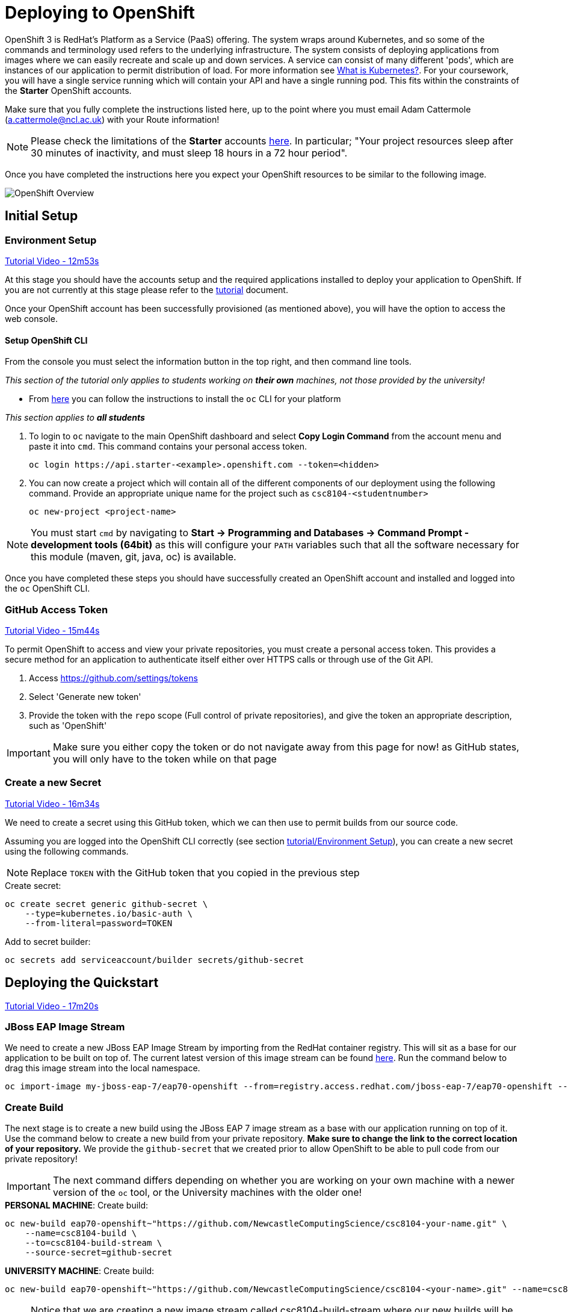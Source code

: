 = Deploying to OpenShift

:location: <example>
:default_url: https://console.starter-{location}.openshift.com

OpenShift 3 is RedHat's Platform as a Service (PaaS) offering. The system wraps around Kubernetes, and so some of the commands and terminology used refers to the underlying infrastructure. The system consists of deploying applications from images where we can easily recreate and scale up and down services. A service can consist of many different 'pods', which are instances of our application to permit distribution of load. For more information see link:https://kubernetes.io/docs/concepts/overview/what-is-kubernetes/[What is Kubernetes?]. For your coursework, you will have a single service running which will contain your API and have a single running pod. This fits within the constraints of the *Starter* OpenShift accounts.

Make sure that you fully complete the instructions listed here, up to the point where you must email Adam Cattermole (a.cattermole@ncl.ac.uk) with your Route information!

NOTE: Please check the limitations of the *Starter* accounts https://www.openshift.com/pricing/index.html[here]. In particular; "Your project resources sleep after 30 minutes of inactivity, and must sleep 18 hours in a 72 hour period".

Once you have completed the instructions here you expect your OpenShift resources to be similar to the following image.

image::images/openshift-overview.png["OpenShift Overview",align="center"]

== Initial Setup

=== Environment Setup

link:https://youtu.be/X0HlR40DkxI?t=12m53s[Tutorial Video - 12m53s]

At this stage you should have the accounts setup and the required applications installed to deploy your application to OpenShift. If you are not currently at this stage please refer to the link:./tutorial.asciidoc[tutorial] document.

Once your OpenShift account has been successfully provisioned (as mentioned above), you will have the option to access the web console.

==== Setup OpenShift CLI

From the console you must select the information button in the top right, and then command line tools.

_This section of the tutorial only applies to students working on *their own* machines, not those provided by the university!_

* From link:https://console.starter-us-east-1.openshift.com/console/command-line[here] you can follow the instructions to install the `oc` CLI for your platform

_This section applies to **all students**_

1. To login to `oc` navigate to the main OpenShift dashboard and select *Copy Login Command* from the account menu and paste it into `cmd`. This command contains your personal access token.

    oc login https://api.starter-<example>.openshift.com --token=<hidden>

2. You can now create a project which will contain all of the different components of our deployment using the following command. Provide an appropriate unique name for the project such as `csc8104-<studentnumber>`

    oc new-project <project-name>

NOTE: You must start `cmd` by navigating to *Start -> Programming and Databases -> Command Prompt - development tools (64bit)* as this will configure your `PATH` variables such that all the software necessary for this module (maven, git, java, oc) is available.

Once you have completed these steps you should have successfully created an OpenShift account and installed and logged into the `oc` OpenShift CLI.


=== GitHub Access Token [[github_token]]

link:https://youtu.be/X0HlR40DkxI?t=15m44s[Tutorial Video - 15m44s]

To permit OpenShift to access and view your private repositories, you must create a personal access token. This provides a secure method for an application to authenticate itself either over HTTPS calls or through use of the Git API.

1. Access https://github.com/settings/tokens
2. Select 'Generate new token'
3. Provide the token with the `repo` scope (Full control of private repositories), and give the token an appropriate description, such as 'OpenShift'

IMPORTANT: Make sure you either copy the token or do not navigate away from this page for now! as GitHub states, you will only have to the token while on that page

=== Create a new Secret [[openshift_secret]]

link:https://youtu.be/X0HlR40DkxI?t=16m34s[Tutorial Video - 16m34s]

We need to create a secret using this GitHub token, which we can then use to permit builds from our source code.

Assuming you are logged into the OpenShift CLI correctly (see section link:./tutorial.asciidoc#environment-setup[tutorial/Environment Setup]), you can create a new secret using the following commands.


NOTE: Replace `TOKEN` with the GitHub token that you copied in the previous step

[source,bash]
.Create secret:
----
oc create secret generic github-secret \
    --type=kubernetes.io/basic-auth \
    --from-literal=password=TOKEN
----

[source,bash]
.Add to secret builder:
----
oc secrets add serviceaccount/builder secrets/github-secret
----

== Deploying the Quickstart

link:https://youtu.be/X0HlR40DkxI?t=17m20s[Tutorial Video - 17m20s]

=== JBoss EAP Image Stream

We need to create a new JBoss EAP Image Stream by importing from the RedHat container registry. This will sit as a base for our application to be built on top of. The current latest version of this image stream can be found  https://access.redhat.com/containers/#/registry.access.redhat.com/jboss-eap-7/eap70-openshift[here]. Run the command below to drag this image stream into the local namespace.

[source,bash]
----
oc import-image my-jboss-eap-7/eap70-openshift --from=registry.access.redhat.com/jboss-eap-7/eap70-openshift --confirm
----

=== Create Build

The next stage is to create a new build using the JBoss EAP 7 image stream as a base with our application running on top of it. Use the command below to create a new build from your private repository. *Make sure to change the link to the correct location of your repository.* We provide the `github-secret` that we created prior to allow OpenShift to be able to pull code from our private repository!

IMPORTANT: The next command differs depending on whether you are working on your own machine with a newer version of the `oc` tool, or the University machines with the older one!

[source,bash]
.*PERSONAL MACHINE*: Create build:
----
oc new-build eap70-openshift~"https://github.com/NewcastleComputingScience/csc8104-your-name.git" \
    --name=csc8104-build \
    --to=csc8104-build-stream \
    --source-secret=github-secret
----

[source,bash]
.*UNIVERSITY MACHINE*: Create build:
----
oc new-build eap70-openshift~"https://github.com/NewcastleComputingScience/csc8104-<your-name>.git" --name=csc8104-build --to=csc8104-build-stream
----

NOTE: Notice that we are creating a new image stream called csc8104-build-stream where our new builds will be placed, and we automatically trigger the first build. *On the University machines this first build will fail, as we can not specify the `--source-secret` through `oc`!*.

=== View Build

From the OpenShift web based developer console, access *Builds -> Builds -> csc8104-build*. Here is a list of the builds for your application.

From this location you can trigger new builds by selecting the *Start Build* button. This will automatically clone your source from the GitHub repository if set up correctly.

TIP: If you are working in a different branch to master you can adjust the Git Reference field to point to that branch

IMPORTANT: You can view the progress of the build by pressing 'View Log'. This may be useful for debugging why your images do not build.

Once our image builds successfully it is pushed to the image stream that we created, called `csc8104-build-stream`. Our most recent image is given the `latest` tag.

==== Further configuration

*_This applies to students working on Unviersity machines, where the `--source-secret` could not be provided from within `oc`!_*

From *csc8104-build* select *Actions -> Edit -> Show advanced options*. In the drop down box for *Source Secret* select the `github-secret` that we created before, and click *Save*. Select *Start Build*.

=== Create Deployment

link:https://youtu.be/X0HlR40DkxI?t=20m24s[Tutorial Video - 20m24s]

Now that we are successfully building our application into an image, we can create a deployment. This will create a new service and deploy a new container (pod) with our image running.

1. From the project overview within the developer console, select 'Deploy Image'
2. Select our deployed image stream `csc8104-build-stream` and enter `latest` in the tag field
3. Enter an appropriate name, such as `api-deployment`, and select 'Deploy'.

TIP: You can see the status of the current application by accessing *Applications -> Deployments -> api-deployment -> View log*

==== Create Route

Return to the project overview screen. From here you can now Create a Route that provides us with access to the application. This is similar to exposing containers in the world of Docker, and provides us with a link to our application underneath. When using Kubernetes, load balancing can be provided for the service, which enables redirecting of traffic to different pods by use of this route. Follow the instructions below to create a route for your service:

1. Select 'Create Route' from the Overview screen, under the external traffic section
2. Pick a name for the route, such as `api-deployment`

NOTE: The other options should remain as default. The path signifies the endpoint of our application, '/' is simply the root level. Our service is the application we want to expose, which is the deployment we have just made. The port to expose is that of the default for JBoss EAP, 8080.

You will now be able to see a URL that corresponds to the route that has just been made on the overview screen. Selecting this route will link you to the deployment running on the pods underneath.

IMPORTANT: *Once you have completed this stage and have a link to the route for your service, please email Adam Cattermole (a.cattermole@ncl.ac.uk) as soon as possible! I will append this to the document https://github.com/NewcastleComputingScience/csc8104-assignment[here], where you will be able to find links to your colleagues services.*

IMPORTANT: The route will not be available straight away. You may have to wait several minutes to access your system underneath. Also please be aware of the https://www.openshift.com/pricing/index.html[limitations] of a *Starter* account. Your service will sleep after 30 minutes of inactivity.

=== Update Deployment

From here on out, updating your application is as simple as committing to your GitHub repository. You can Start a new build as before from navigating to the build section within the developer console. This will use your most recent version of source code on GitHub to create a new image and add this to the image stream with the `latest` tag. This then triggers the service to attempt a rolling deployment. For more information see link:https://docs.openshift.com/dedicated/dev_guide/deployments/deployment_strategies.html[here].
